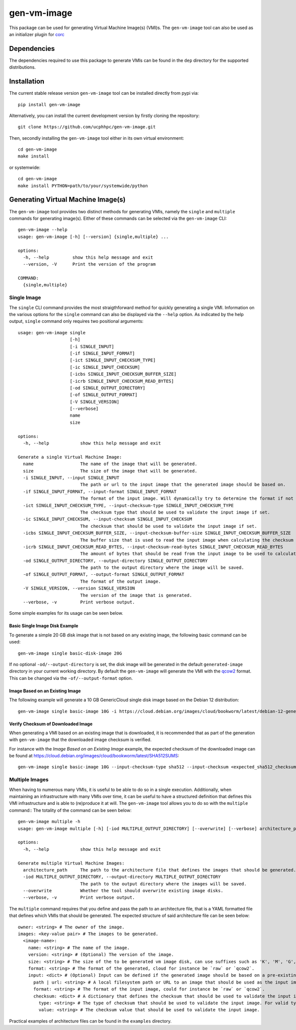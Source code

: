 ============
gen-vm-image
============

.. image:: https://img.shields.io/pypi/pyversions/gen-vm-image.svg
    :target: https://img.shields.io/pypi/pyversions/gen-vm-image
.. image:: https://badge.fury.io/py/gen-vm-image.svg
    :target: https://badge.fury.io/py/gen-vm-image

This package can be used for generating Virtual Machine Image(s) (VMI)s.
The ``gen-vm-image`` tool can also be used as an initializer plugin for `corc <https://github.com/rasmunk/corc>`_

------------
Dependencies
------------

The dependencies required to use this package to generate VMIs can be found in the ``dep`` directory for the supported distributions.

------------
Installation
------------

The current stable release version ``gen-vm-image`` tool can be installed directly from pypi via::

    pip install gen-vm-image

Alternatively, you can install the current development version by firstly cloning the repository::

  git clone https://github.com/ucphhpc/gen-vm-image.git

Then, secondly installing the ``gen-vm-image`` tool either in its own virtual environment::

  cd gen-vm-image
  make install

or systemwide::

    cd gen-vm-image
    make install PYTHON=path/to/your/systemwide/python

-----------------------------------
Generating Virtual Machine Image(s)
-----------------------------------

The ``gen-vm-image`` tool provides two distinct methods for generating VMIs, namely the ``single`` and ``multiple`` commands for generating image(s).
Either of these commands can be selected via the ``gen-vm-image`` CLI::

    gen-vm-image --help
    usage: gen-vm-image [-h] [--version] {single,multiple} ...

    options:
      -h, --help         show this help message and exit
      --version, -V      Print the version of the program

    COMMAND:
      {single,multiple}


Single Image
============

The ``single`` CLI command provides the most straigthforward method for quickly generating a single VMI.
Information on the various options for the ``single`` command can also be displayed via the ``--help`` option.
As indicated by the help output, ``single`` command only requires two positional arguments::

    usage: gen-vm-image single
                        [-h]
                        [-i SINGLE_INPUT]
                        [-if SINGLE_INPUT_FORMAT]
                        [-ict SINGLE_INPUT_CHECKSUM_TYPE]
                        [-ic SINGLE_INPUT_CHECKSUM]
                        [-icbs SINGLE_INPUT_CHECKSUM_BUFFER_SIZE]
                        [-icrb SINGLE_INPUT_CHECKSUM_READ_BYTES]
                        [-od SINGLE_OUTPUT_DIRECTORY]
                        [-of SINGLE_OUTPUT_FORMAT]
                        [-V SINGLE_VERSION]
                        [--verbose]
                        name
                        size

    options:
      -h, --help            show this help message and exit

    Generate a single Virtual Machine Image:
      name                  The name of the image that will be generated.
      size                  The size of the image that will be generated.
      -i SINGLE_INPUT, --input SINGLE_INPUT
                            The path or url to the input image that the generated image should be based on.
      -if SINGLE_INPUT_FORMAT, --input-format SINGLE_INPUT_FORMAT
                            The format of the input image. Will dynamically try to determine the format if not provided.
      -ict SINGLE_INPUT_CHECKSUM_TYPE, --input-checksum-type SINGLE_INPUT_CHECKSUM_TYPE
                            The checksum type that should be used to validate the input image if set.
      -ic SINGLE_INPUT_CHECKSUM, --input-checksum SINGLE_INPUT_CHECKSUM
                            The checksum that should be used to validate the input image if set.
      -icbs SINGLE_INPUT_CHECKSUM_BUFFER_SIZE, --input-checksum-buffer-size SINGLE_INPUT_CHECKSUM_BUFFER_SIZE
                            The buffer size that is used to read the input image when calculating the checksum value.
      -icrb SINGLE_INPUT_CHECKSUM_READ_BYTES, --input-checksum-read-bytes SINGLE_INPUT_CHECKSUM_READ_BYTES
                            The amount of bytes that should be read from the input image to be used to calculate the expected checksum value.
      -od SINGLE_OUTPUT_DIRECTORY, --output-directory SINGLE_OUTPUT_DIRECTORY
                            The path to the output directory where the image will be saved.
      -of SINGLE_OUTPUT_FORMAT, --output-format SINGLE_OUTPUT_FORMAT
                            The format of the output image.
      -V SINGLE_VERSION, --version SINGLE_VERSION
                            The version of the image that is generated.
      --verbose, -v         Print verbose output.

Some simple examples for its usage can be seen below.

Basic Single Image Disk Example
-------------------------------

To generate a simple 20 GB disk image that is not based on any existing image, the following basic command can be used::

    gen-vm-image single basic-disk-image 20G

If no optional ``-od/--output-directory`` is set, the disk image will be generated in the default ``generated-image`` directory in your current working directory.
By default the ``gen-vm-image`` will generate the VMI with the `qcow2 <https://en.wikipedia.org/wiki/Qcow>`_ format. This can be changed via the ``-of/--output-format`` option.

Image Based on an Existing Image
--------------------------------

The following example will generate a 10 GB GenericCloud single disk image based on the Debian 12 distribution::

    gen-vm-image single basic-image 10G -i https://cloud.debian.org/images/cloud/bookworm/latest/debian-12-generic-amd64.qcow2

Verify Checksum of Downloaded Image
-----------------------------------

When generating a VMI based on an existing image that is downloaded, it is recommended that as part of the generation with
``gen-vm-image`` that the downloaded image checksum is verified.

For instance with the `Image Based on an Existing Image` example, the expected checksum of the downloaded image
can be found at https://cloud.debian.org/images/cloud/bookworm/latest/SHA512SUMS::

    gen-vm-image single basic-image 10G --input-checksum-type sha512 --input-checksum <expected_sha512_checksum_of_the_downloaded_image> -i https://cloud.debian.org/images/cloud/bookworm/latest/debian-12-generic-amd64.qcow2


Multiple Images
===============

When having to numerous many VMIs, it is useful to be able to do so in a single execution.
Additionally, when maintaining an infrastructure with many VMIs over time, it can be useful to have a structured definition that defines
this VMI infrastructure and is able to (re)produce it at will. The ``gen-vm-image`` tool allows you to do so with the ``multiple`` command::
The totality of the command can be seen below::

    gen-vm-image multiple -h
    usage: gen-vm-image multiple [-h] [-iod MULTIPLE_OUTPUT_DIRECTORY] [--overwrite] [--verbose] architecture_path

    options:
      -h, --help            show this help message and exit

    Generate multiple Virtual Machine Images:
      architecture_path     The path to the architecture file that defines the images that should be generated.
      -iod MULTIPLE_OUTPUT_DIRECTORY, --output-directory MULTIPLE_OUTPUT_DIRECTORY
                            The path to the output directory where the images will be saved.
      --overwrite           Whether the tool should overwrite existing image disks.
      --verbose, -v         Print verbose output.


The ``multiple`` command requires that you define and pass the path to an architecture file, that is a YAML formatted file that defines which VMIs that should be generated.
The expected structure of said architecture file can be seen below::

    owner: <string> # The owner of the image.
    images: <key-value pair> # The images to be generated.
      <image-name>:
        name: <string> # The name of the image.
        version: <string> # (Optional) The version of the image.
        size: <string> # The size of the to be generated vm image disk, can use suffixes such as 'K', 'M', 'G', 'T'.
        format: <string> # The format of the generated, cloud for instance be `raw` or `qcow2`.
        input: <dict> # (Optional) Input can be defined if the generated image should be based on a pre-existing image.
          path | url: <string> # A local filesystem path or URL to an image that should be used as the input image for the generated image.
          format: <string> # The format of the input image, could for instance be `raw` or `qcow2`.
          checksum: <dict> # A dictionary that defines the checksum that should be used to validate the input image.
            type: <string> # The type of checksum that should be used to validate the input image. For valid types, see the supported algorithms `Here <https://docs.python.org/3/library/hashlib.html#hashlib.new>`_
            value: <string> # The checksum value that should be used to validate the input image.

Practical examples of architecture files can be found in the ``examples`` directory.